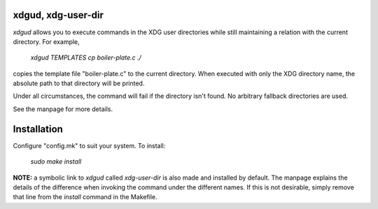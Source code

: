 xdgud, xdg-user-dir
===================
`xdgud` allows you to execute commands in the XDG user directories while still
maintaining a relation with the current directory.
For example,
        `xdgud TEMPLATES cp boiler-plate.c ./`
copies the template file "boiler-plate.c" to the current directory.
When executed with only the XDG directory name, the absolute path to that
directory will be printed.

Under all circumstances, the command will fail if the directory isn't found.
No arbitrary fallback directories are used.

See the manpage for more details.

Installation
============
Configure "config.mk" to suit your system.
To install:
        `sudo make install`

**NOTE:** a symbolic link to `xdgud` called `xdg-user-dir` is also made and
installed by default.
The manpage explains the details of the difference when invoking the command
under the different names.
If this is not desirable, simply remove that line from the `install` command in
the Makefile.
